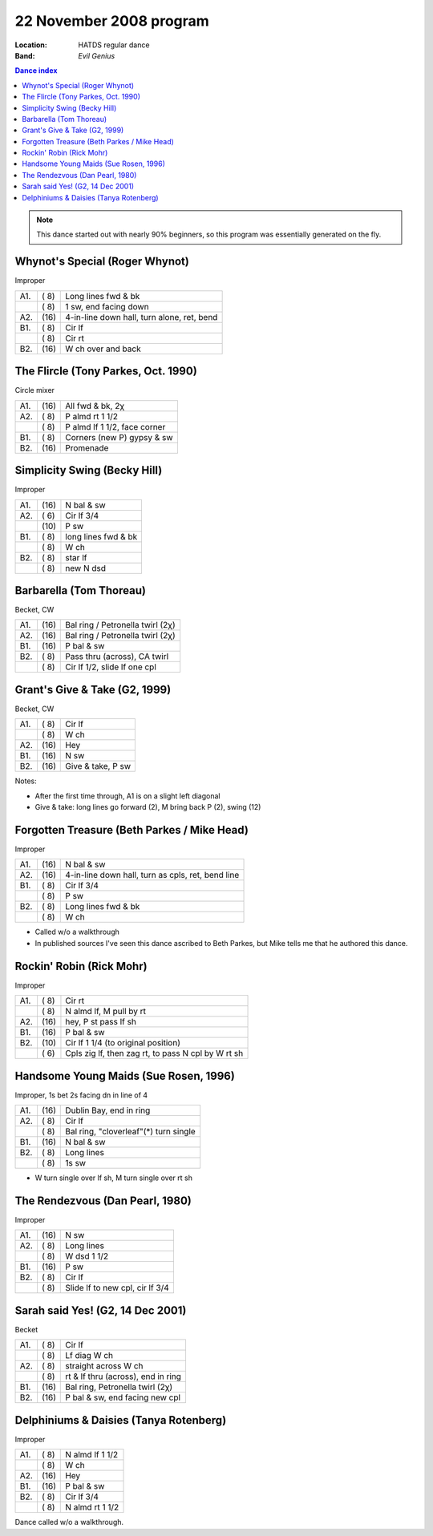 .. meta::
	:viewport: width=device-width, initial-scale=1.0

========================
22 November 2008 program
========================

:Location: HATDS regular dance
:Band: *Evil Genius*

.. contents:: Dance index

.. note:: 
   This dance started out with nearly 90% beginners,
   so this program was essentially generated on the fly.

Whynot's Special (Roger Whynot)
-------------------------------

Improper

==== ===== ====
A1.  \( 8) Long lines fwd & bk
..   \( 8) 1 sw, end facing down
A2.  \(16) 4-in-line down hall, turn alone, ret, bend
B1.  \( 8) Cir lf
..   \( 8) Cir rt
B2.  \(16) W ch over and back
==== ===== ====

The Flircle (Tony Parkes, Oct. 1990)
------------------------------------

Circle mixer

==== ===== ===
A1.  \(16) All fwd & bk, 2χ
A2.  \( 8) P almd rt 1 1/2
..   \( 8) P almd lf 1 1/2, face corner
B1.  \( 8) Corners (new P) gypsy & sw
B2.  \(16) Promenade
==== ===== ===

Simplicity Swing (Becky Hill)
-----------------------------

Improper

==== ===== ===
A1.  \(16) N bal & sw
A2.  \( 6) Cir lf 3/4
..   \(10) P sw
B1.  \( 8) long lines fwd & bk
..   \( 8) W ch
B2.  \( 8) star lf
..   \( 8) new N dsd
==== ===== ===


Barbarella (Tom Thoreau)
------------------------

Becket, CW

==== ===== ====
A1.  \(16) Bal ring / Petronella twirl (2χ)
A2.  \(16) Bal ring / Petronella twirl (2χ)
B1.  \(16) P bal & sw
B2.  \( 8) Pass thru (across), CA twirl
..   \( 8) Cir lf 1/2, slide lf one cpl
==== ===== ====


Grant's Give & Take (G2, 1999)
------------------------------

Becket, CW

==== ===== ===
A1.  \( 8) Cir lf
..   \( 8) W ch
A2.  \(16) Hey
B1.  \(16) N sw
B2.  \(16) Give & take, P sw
==== ===== ===

Notes:

* After the first time through, A1 is on a slight left diagonal
* Give & take: long lines go forward (2), M bring back P (2), swing (12)

Forgotten Treasure (Beth Parkes / Mike Head)
--------------------------------------------

Improper

==== ===== ====
A1.  \(16) N bal & sw
A2.  \(16) 4-in-line down hall, turn as cpls, ret, bend line
B1.  \( 8) Cir lf 3/4
..   \( 8) P sw
B2.  \( 8) Long lines fwd & bk
..   \( 8) W ch
==== ===== ====

* Called w/o a walkthrough
* In published sources I've seen this dance ascribed to
  Beth Parkes, but Mike tells me that he authored this dance.

Rockin' Robin (Rick Mohr)
-------------------------

Improper

==== ===== ===
A1.  \( 8) Cir rt
..   \( 8) N almd lf, M pull by rt
A2.  \(16) hey, P st pass lf sh
B1.  \(16) P bal & sw
B2.  \(10) Cir lf 1 1/4 (to original position)
..   \( 6) Cpls zig lf, then zag rt, to pass N cpl by W rt sh
==== ===== ===

Handsome Young Maids (Sue Rosen, 1996)
--------------------------------------

Improper, 1s bet 2s facing dn in line of 4

==== ===== ===
A1.  \(16) Dublin Bay, end in ring
A2.  \( 8) Cir lf
..   \( 8) Bal ring, "cloverleaf"(*) turn single
B1.  \(16) N bal & sw
B2.  \( 8) Long lines
..   \( 8) 1s sw
==== ===== ===

* W turn single over lf sh, M turn single over rt sh

The Rendezvous (Dan Pearl, 1980)
--------------------------------

Improper

==== ===== ===
A1.  \(16) N sw
A2.  \( 8) Long lines
..   \( 8) W dsd 1 1/2
B1.  \(16) P sw
B2.  \( 8) Cir lf 
..   \( 8) Slide lf to new cpl, cir lf 3/4
==== ===== ===

Sarah said Yes! (G2, 14 Dec 2001)
---------------------------------

Becket

==== ===== ===
A1.  \( 8) Cir lf
..   \( 8) Lf diag W ch
A2.  \( 8) straight across W ch
..   \( 8) rt & lf thru (across), end in ring
B1.  \(16) Bal ring, Petronella twirl (2χ)
B2.  \(16) P bal & sw, end facing new cpl
==== ===== ===

Delphiniums & Daisies (Tanya Rotenberg)
---------------------------------------

Improper

==== ===== ===
A1.  \( 8) N almd lf 1 1/2
..   \( 8) W ch
A2.  \(16) Hey
B1.  \(16) P bal & sw
B2.  \( 8) Cir lf 3/4
..   \( 8) N almd rt 1 1/2
==== ===== ===

Dance called w/o a walkthrough.

